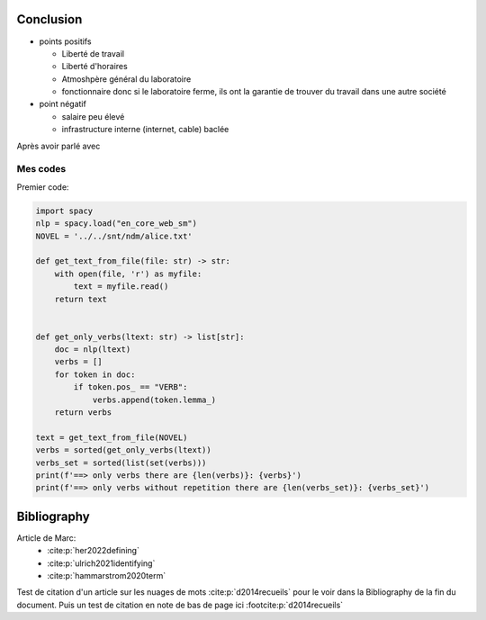 Conclusion
==========

- points positifs

  - Liberté de travail
  - Liberté d'horaires
  - Atmoshpère général du laboratoire
  - fonctionnaire donc si le laboratoire ferme, ils ont la garantie de
    trouver du travail dans une autre société

- point négatif

  - salaire peu élevé
  - infrastructure interne (internet, cable) baclée

Après avoir parlé avec

Mes codes
~~~~~~~~~

Premier code:

.. code ::

  import spacy
  nlp = spacy.load("en_core_web_sm")
  NOVEL = '../../snt/ndm/alice.txt'

  def get_text_from_file(file: str) -> str:
      with open(file, 'r') as myfile:
          text = myfile.read()
      return text


  def get_only_verbs(ltext: str) -> list[str]:
      doc = nlp(ltext)
      verbs = []
      for token in doc:
          if token.pos_ == "VERB":
              verbs.append(token.lemma_)
      return verbs

  text = get_text_from_file(NOVEL)
  verbs = sorted(get_only_verbs(ltext))
  verbs_set = sorted(list(set(verbs)))
  print(f'==> only verbs there are {len(verbs)}: {verbs}')
  print(f'==> only verbs without repetition there are {len(verbs_set)}: {verbs_set}')

Bibliography
=============

Article de Marc:
    - :cite:p:`her2022defining`
    - :cite:p:`ulrich2021identifying`
    - :cite:p:`hammarstrom2020term`

Test de citation d'un article sur les nuages de mots :cite:p:`d2014recueils` pour le
voir dans la Bibliography de la fin du document.
Puis un test de citation en note de bas de page ici :footcite:p:`d2014recueils`

.. bibliography::

.. footbibliography::

